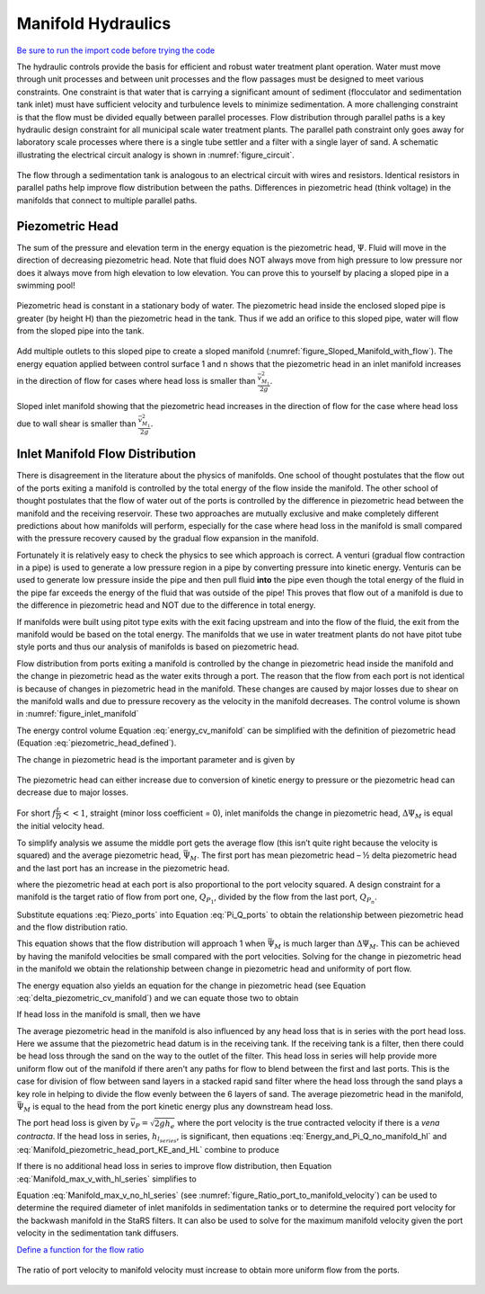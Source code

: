 .. raw:: html

    <embed>
       <link rel="canonical" href="https://aguaclara.github.io/Textbook" />
       <script src="https://hypothes.is/embed.js" async></script>
    </embed>

.. _title_hydraulics_intro:

***********************
Manifold Hydraulics
***********************

`Be sure to run the import code before trying the code <https://colab.research.google.com/drive/1znzBGYHV1RXGqRz3Xm8Oyp7NQmAmkat6#scrollTo=QKlfOMPoROA3&line=5&uniqifier=1>`_

The hydraulic controls provide the basis for efficient and robust water treatment plant operation. Water must move through unit processes and between unit processes and the flow passages must be designed to meet various constraints. One constraint is that water that is carrying a significant amount of sediment (flocculator and sedimentation tank inlet) must have sufficient velocity and turbulence levels to minimize sedimentation.  A more challenging constraint is that the flow must be divided equally between parallel processes. Flow distribution through parallel paths is a key hydraulic design constraint for all municipal scale water treatment plants. The parallel path constraint only goes away for laboratory scale processes where there is a single tube settler and a filter with a single layer of sand. A schematic illustrating the electrical circuit analogy is shown in :numref:`figure_circuit`.


.. _figure_circuit:

.. figure:: ../Images/circuit.png
    :width: 400px
    :align: center
    :alt: Sedimentation tank flow circuit

    The flow through a sedimentation tank is analogous to an electrical circuit with wires and resistors. Identical resistors in parallel paths help improve flow distribution between the paths. Differences in piezometric head (think voltage) in the manifolds that connect to multiple parallel paths.

.. _heading_piezometric_head:

Piezometric Head
================

The sum of the pressure and elevation term in the energy equation is the piezometric head, :math:`\Psi`. Fluid will move in the direction of decreasing piezometric head. Note that fluid does NOT always move from high pressure to low pressure nor does it always move from high elevation to low elevation. You can prove this to yourself by placing a sloped pipe in a swimming pool!


.. math::
  :label: piezometric_head_defined

  \Psi = \frac{p}{\rho g} + z


.. _figure_Sloped_Manifold_no_flow:

.. figure:: ../Images/Sloped_Manifold_no_flow.png
    :width: 400px
    :align: center
    :alt: Sloped manifold with no flow

    Piezometric head is constant in a stationary body of water. The piezometric head inside the enclosed sloped pipe is greater (by height H) than the piezometric head in the tank. Thus if we add an orifice to this sloped pipe, water will flow from the sloped pipe into the tank.

Add multiple outlets to this sloped pipe to create a sloped manifold (:numref:`figure_Sloped_Manifold_with_flow`). The energy equation applied between control surface 1 and n  shows that the piezometric head in an inlet manifold increases in the direction of flow for cases where head loss is smaller than :math:`\frac{\bar v_{M_1}^2}{2 g}`.


.. _figure_Sloped_Manifold_with_flow:

.. figure:: ../Images/Sloped_Manifold_with_flow.png
    :width: 400px
    :align: center
    :alt: Sloped manifold with flow

    Sloped inlet manifold showing that the piezometric head increases in the direction of flow for the case where head loss due to wall shear is smaller than :math:`\frac{\bar v_{M_1}^2}{2 g}`.

.. _heading_inlet_manifold_flow_distribution:

Inlet Manifold Flow Distribution
================================

There is disagreement in the literature about the physics of manifolds. One school of thought postulates that the flow out of the ports exiting a manifold is controlled by the total energy of the flow inside the manifold. The other school of thought postulates that the flow of water out of the ports is controlled by the difference in piezometric head between the manifold and the receiving reservoir. These two approaches are mutually exclusive and make completely different predictions about how manifolds will perform, especially for the case where head loss in the manifold is small compared with the pressure recovery caused by the gradual flow expansion in the manifold.

Fortunately it is relatively easy to check the physics to see which approach is correct. A venturi (gradual flow contraction in a pipe) is used to generate a low pressure region in a pipe by converting pressure into kinetic energy. Venturis can be used to generate low pressure inside the pipe and then pull fluid **into** the pipe even though the total energy of the fluid in the pipe far exceeds the energy of the fluid that was outside of the pipe! This proves that flow out of a manifold is due to the difference in piezometric head and NOT due to the difference in total energy.

If manifolds were built using pitot type exits with the exit facing upstream and into the flow of the fluid, the exit from the manifold would be based on the total energy. The manifolds that we use in water treatment plants do not have pitot tube style ports and thus our analysis of manifolds is based on piezometric head.

Flow distribution from ports exiting a manifold is controlled by the change in piezometric head inside the manifold and the change in piezometric head as the water exits through a port. The reason that the flow from each port is not identical is because of changes in piezometric head in the manifold. These changes are caused by major losses due to shear on the manifold walls and due to pressure recovery as the velocity in the manifold decreases. The control volume is shown in :numref:`figure_inlet_manifold`

.. math::
  :label: energy_cv_manifold

   \frac{p_{M_1}}{\rho g}+z_{M_1}+\frac{\bar v_{M_1}^2}{2 g}=\frac{p_{M_n}}{\rho g}+z_{M_n}+\frac{\bar v_{M_n}^2}{2g} + h_{L}


The energy control volume Equation :eq:`energy_cv_manifold` can be simplified with the definition of piezometric head (Equation :eq:`piezometric_head_defined`).

.. math::
  :label: piezometric_cv_manifold

   \Psi_{M_1}+\frac{\bar v_{M_1}^2}{2 g}=\Psi_{M_n}+\frac{\bar v_{M_n}^2}{2 g}+h_{L}

The change in piezometric head is the important parameter and is given by

.. math::
  :label: delta_piezometric_cv_manifold

   \Delta\Psi_M = \frac{\bar v_{M_1}^{2}-\bar v_{M_n}^{2}}{2 g} - h_{L}

.. _figure_inlet_manifold:

.. figure:: ../Images/inlet_manifold.png
    :width: 400px
    :align: center
    :alt: Sedimentation tank flow circuit

    The piezometric head can either increase due to conversion of kinetic energy to pressure or the piezometric head can decrease due to major losses.

For short :math:`f\frac{L}{D}<<1`, straight (minor loss coefficient = 0), inlet manifolds the change in piezometric head, :math:`\Delta\Psi_M` is equal the initial velocity head.

.. math::
  :label: delta_piezometric_is_velocity_head

   \Delta\Psi_M = \frac{\bar v_{M_1}^{2}}{2 g}

To simplify analysis we assume the middle port gets the average flow (this isn’t quite right because the velocity is squared) and the average piezometric head, :math:`\bar \Psi_M`. The first port has mean piezometric head – ½ delta piezometric head and the last port has an increase in the piezometric head.

.. math::
  :label: Piezo_ports

   \Psi_{M_1} = \bar \Psi_{M} - \frac{1}{2}\Delta \Psi_M

   \Psi_{M_n} = \bar \Psi_{M} + \frac{1}{2}\Delta \Psi_M

where the piezometric head at each port is also proportional to the port velocity squared. A design constraint for a manifold is the target ratio of flow from port one, :math:`Q_{P_1}`, divided by the flow from the last port, :math:`Q_{P_n}`.


.. math::
  :label: Pi_Q_ports

   \Pi_{Q} = \frac{Q_{P_1}}{Q_{P_n}}=\sqrt{\frac{\Psi_{M_1}}{\Psi_{M_n}}}

Substitute equations :eq:`Piezo_ports` into Equation :eq:`Pi_Q_ports` to obtain the relationship between piezometric head and the flow distribution ratio.

.. math::
  :label: Pi_Q_ports2

   \Pi_{Q}^2 = \frac{\bar \Psi_{M} - \frac{1}{2}\Delta \Psi_M}{\bar \Psi_{M} + \frac{1}{2}\Delta \Psi_M}

This equation shows that the flow distribution will approach 1 when :math:`\bar \Psi_{M}` is much larger than :math:`\Delta \Psi_M`. This can be achieved by having the manifold velocities be small compared with the port velocities. Solving for the change in piezometric head in the manifold we obtain the relationship between change in piezometric head and uniformity of port flow.

.. math::
  :label: Pi_Psi

   \Pi_{\Psi} = \frac{\Delta \Psi_M}{\bar \Psi_{M}} = \frac{2\left(1 - \Pi_{Q}^2 \right)}{\Pi_{Q}^2 + 1}

The energy equation also yields an equation for the change in piezometric head (see Equation :eq:`delta_piezometric_cv_manifold`) and we can equate those two to obtain

.. math::
  :label: Energy_and_Pi_Q

   \frac{\bar v_{M_1}^{2}-\bar v_{M_n}^{2}}{2 g} - h_{L} = \bar \Psi_{M} \Pi_{\Psi}


If head loss in the manifold is small, then we have

.. math::
  :label: Energy_and_Pi_Q_no_manifold_hl

   \frac{\bar v_{M_1}^{2}}{2 g} = \bar \Psi_M \Pi_{\Psi}

The average piezometric head in the manifold is also influenced by any head loss that is in series with the port head loss. Here we assume that the piezometric head datum is in the receiving tank. If the receiving tank is a filter, then there could be head loss through the sand on the way to the outlet of the filter. This head loss in series will help provide more uniform flow out of the manifold if there aren't any paths for flow to blend between the first and last ports. This is the case for division of flow between sand layers in a stacked rapid sand filter where the head loss through the sand plays a key role in helping to divide the flow evenly between the 6 layers of sand. The average piezometric head in the manifold, :math:`\bar \Psi_{M}` is equal to the head from the port kinetic energy plus any downstream head loss.

.. math::
  :label: Manifold_piezometric_head_port_KE_and_HL

   \bar \Psi_M \cong \frac{\bar v_{P}^{2}}{2 g} + h_{l_{series}} \cong h_{e_{port}} + h_{l_{series}}


The port head loss is given by :math:`\bar v_{P} = \sqrt{2gh_e}` where the port velocity is the true contracted velocity if there is a *vena contracta*. If the head loss in series, :math:`h_{l_{series}}`, is significant, then equations :eq:`Energy_and_Pi_Q_no_manifold_hl` and :eq:`Manifold_piezometric_head_port_KE_and_HL` combine to produce

.. math::
  :label: Manifold_max_v_with_hl_series

   \bar v_{M_1}= \sqrt{2 g (h_{e_{port}} + h_{l_{series}})\Pi_{\Psi}}

If there is no additional head loss in series to improve flow distribution, then Equation :eq:`Manifold_max_v_with_hl_series` simplifies to

.. math::
  :label: Manifold_max_v_no_hl_series

   \frac{A_{M_1}}{A_{P}} =\frac{\bar v_{P}}{\bar v_{M_1}} = \sqrt{\frac{1}{\Pi_{\Psi}}}

Equation :eq:`Manifold_max_v_no_hl_series` (see :numref:`figure_Ratio_port_to_manifold_velocity`) can be used to determine the required diameter of inlet manifolds in sedimentation tanks or to determine the required port velocity for the backwash manifold in the StaRS filters. It can also be used to solve for the maximum manifold velocity given the port velocity in the sedimentation tank diffusers.


`Define a function for the flow ratio <https://colab.research.google.com/drive/1znzBGYHV1RXGqRz3Xm8Oyp7NQmAmkat6#scrollTo=JTY6Xw3SSuQ0&line=1&uniqifier=1>`_

.. _figure_Ratio_port_to_manifold_velocity:

.. figure:: ../Images/Ratio_port_to_manifold_velocity.png
    :width: 400px
    :align: center
    :alt: Filter channel

    The ratio of port velocity to manifold velocity must increase to obtain more uniform flow from the ports.
